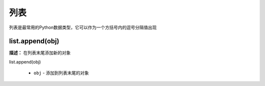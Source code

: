 列表
======

列表是最常用的Python数据类型，它可以作为一个方括号内的逗号分隔值出现

list.append(obj)
-------------

**描述：**  在列表末尾添加新的对象

| list.append(obj)

    - ``obj`` - 添加到列表末尾的对象

.. image:: /images/blocks/list/list_append.png
    :scale: 90 %
